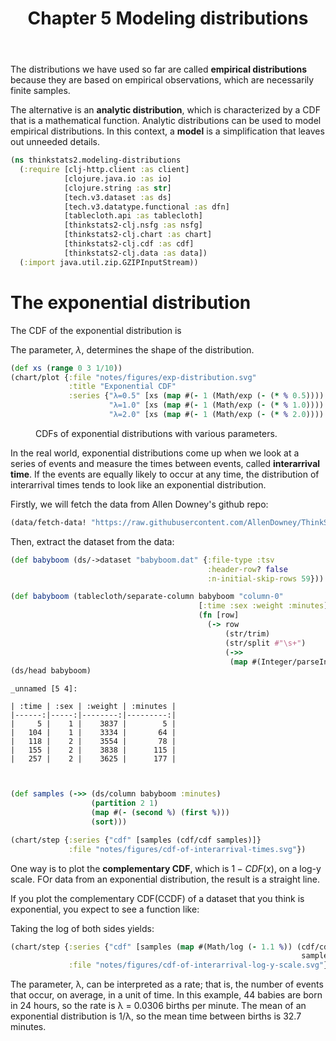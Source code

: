 #+TITLE: Chapter 5 Modeling distributions
#+LATEX_CLASS: article

The distributions we have used so far are called *empirical
distributions* because they are based on empirical observations, which
are necessarily finite samples.

The alternative is an *analytic distribution*, which is characterized by
a CDF that is a mathematical function. Analytic distributions can be
used to model empirical distributions. In this context, a *model* is a
simplification that leaves out unneeded details.

#+begin_src clojure :results silent :eval no-export
(ns thinkstats2.modeling-distributions
  (:require [clj-http.client :as client]
            [clojure.java.io :as io]
            [clojure.string :as str]
            [tech.v3.dataset :as ds]
            [tech.v3.datatype.functional :as dfn]
            [tablecloth.api :as tablecloth]
            [thinkstats2-clj.nsfg :as nsfg]
            [thinkstats2-clj.chart :as chart]
            [thinkstats2-clj.cdf :as cdf]
            [thinkstats2-clj.data :as data])
  (:import java.util.zip.GZIPInputStream))
#+end_src

* The exponential distribution

The CDF of the exponential distribution is

\begin{equation}
CDF(x) = 1 - e^{-\lambda x}
\end{equation}

The parameter, $\lambda$, determines the shape of the distribution.

#+begin_src clojure :results file graphics :output-dir figures :file exp-distribution.svg :exports both :eval no-export
(def xs (range 0 3 1/10))
(chart/plot {:file "notes/figures/exp-distribution.svg"
             :title "Exponential CDF"
             :series {"λ=0.5" [xs (map #(- 1 (Math/exp (- (* % 0.5)))) xs)]
                      "λ=1.0" [xs (map #(- 1 (Math/exp (- (* % 1.0)))) xs)]
                      "λ=2.0" [xs (map #(- 1 (Math/exp (- (* % 2.0)))) xs)]}})
#+end_src

#+CAPTION: CDFs of exponential distributions with various parameters.
#+RESULTS:
[[file:figures/exp-distribution.svg]]

In the real world, exponential distributions come up when we look at a
series of events and measure the times between events, called
*interarrival time*. If the events are equally likely to occur at any
time, the distribution of interarrival times tends to look like an
exponential distribution.

Firstly, we will fetch the data from Allen Downey's github repo:

#+begin_src clojure :results silent
(data/fetch-data! "https://raw.githubusercontent.com/AllenDowney/ThinkStats2/master/code/babyboom.dat")
#+end_src

Then, extract the dataset from the data:

#+begin_src clojure :results pp :exports both :eval no-export
(def babyboom (ds/->dataset "babyboom.dat" {:file-type :tsv
                                            :header-row? false
                                            :n-initial-skip-rows 59}))

(def babyboom (tablecloth/separate-column babyboom "column-0"
                                          [:time :sex :weight :minutes]
                                          (fn [row]
                                            (-> row
                                                (str/trim)
                                                (str/split #"\s+")
                                                (->>
                                                 (map #(Integer/parseInt %)))))))
(ds/head babyboom)
#+end_src

#+RESULTS:
#+begin_example
_unnamed [5 4]:

| :time | :sex | :weight | :minutes |
|------:|-----:|--------:|---------:|
|     5 |    1 |    3837 |        5 |
|   104 |    1 |    3334 |       64 |
|   118 |    2 |    3554 |       78 |
|   155 |    2 |    3838 |      115 |
|   257 |    2 |    3625 |      177 |


#+end_example

#+begin_src clojure :results file graphics :output-dir figures :file cdf-of-interarrival-times.svg :exports both :eval no-export
(def samples (->> (ds/column babyboom :minutes)
                  (partition 2 1)
                  (map #(- (second %) (first %)))
                  (sort)))

(chart/step {:series {"cdf" [samples (cdf/cdf samples)]}
             :file "notes/figures/cdf-of-interarrival-times.svg"})
#+end_src

#+RESULTS:
[[file:figures/cdf-of-interarrival-times.svg]]


One way is to plot the *complementary CDF*, which is $1-CDF(x)$, on a
log-y scale. FOr data from an exponential distribution, the result is
a straight line.

If you plot the complementary CDF(CCDF) of a dataset that you think is
exponential, you expect to see a function like:

\begin{equation}
y \approx e^{-\lambda x}
\end{equation}

Taking the log of both sides yields:

\begin{equation}
log y \approx -\lambda x
\end{equation}


#+begin_src clojure :results file graphics :output-dir figures :file cdf-of-interarrival-log-y-scale.svg :exports both :eval no-export
(chart/step {:series {"cdf" [samples (map #(Math/log (- 1.1 %)) (cdf/cdf
                                                                 samples))]}
             :file "notes/figures/cdf-of-interarrival-log-y-scale.svg"})
#+end_src

#+RESULTS:
[[file:figures/cdf-of-interarrival-log-y-scale.svg]]

The parameter, λ, can be interpreted as a rate; that is, the number of
events that occur, on average, in a unit of time. In this example, 44
babies are born in 24 hours, so the rate is λ = 0.0306 births per
minute. The mean of an exponential distribution is 1/λ, so the mean
time between births is 32.7 minutes.
